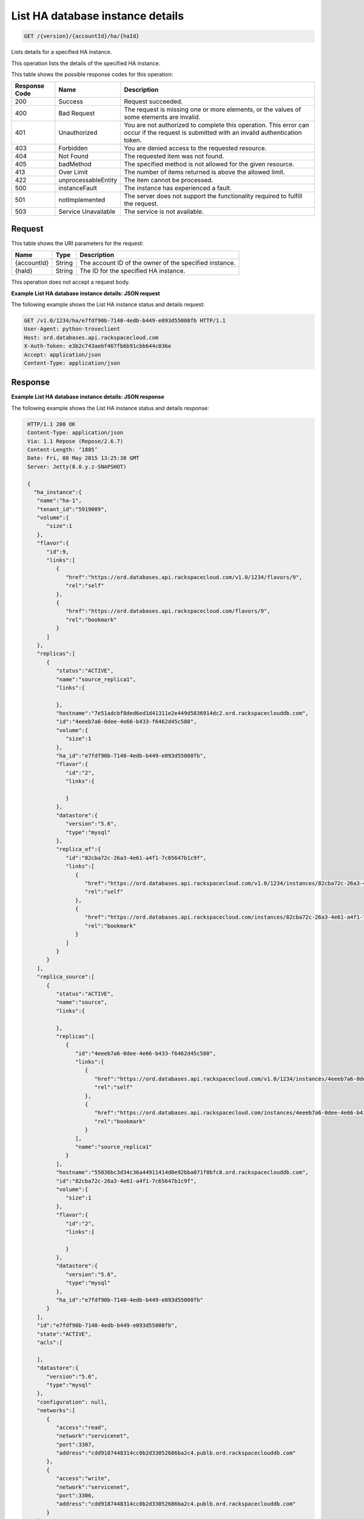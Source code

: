 .. _get-list-ha-database-instance-details-version-accountid-ha-haid:

List HA database instance details
~~~~~~~~~~~~~~~~~~~~~~~~~~~~~~~~~

.. code::

    GET /{version}/{accountId}/ha/{haId}

Lists details for a specified HA instance.

This operation lists the details of the specified HA instance.

This table shows the possible response codes for this operation:

+--------------------------+-------------------------+-------------------------+
|Response Code             |Name                     |Description              |
+==========================+=========================+=========================+
|200                       |Success                  |Request succeeded.       |
+--------------------------+-------------------------+-------------------------+
|400                       |Bad Request              |The request is missing   |
|                          |                         |one or more elements, or |
|                          |                         |the values of some       |
|                          |                         |elements are invalid.    |
+--------------------------+-------------------------+-------------------------+
|401                       |Unauthorized             |You are not authorized   |
|                          |                         |to complete this         |
|                          |                         |operation. This error    |
|                          |                         |can occur if the request |
|                          |                         |is submitted with an     |
|                          |                         |invalid authentication   |
|                          |                         |token.                   |
+--------------------------+-------------------------+-------------------------+
|403                       |Forbidden                |You are denied access to |
|                          |                         |the requested resource.  |
+--------------------------+-------------------------+-------------------------+
|404                       |Not Found                |The requested item was   |
|                          |                         |not found.               |
+--------------------------+-------------------------+-------------------------+
|405                       |badMethod                |The specified method is  |
|                          |                         |not allowed for the      |
|                          |                         |given resource.          |
+--------------------------+-------------------------+-------------------------+
|413                       |Over Limit               |The number of items      |
|                          |                         |returned is above the    |
|                          |                         |allowed limit.           |
+--------------------------+-------------------------+-------------------------+
|422                       |unprocessableEntity      |The item cannot be       |
|                          |                         |processed.               |
+--------------------------+-------------------------+-------------------------+
|500                       |instanceFault            |The instance has         |
|                          |                         |experienced a fault.     |
+--------------------------+-------------------------+-------------------------+
|501                       |notImplemented           |The server does not      |
|                          |                         |support the              |
|                          |                         |functionality required   |
|                          |                         |to fulfill the request.  |
+--------------------------+-------------------------+-------------------------+
|503                       |Service Unavailable      |The service is not       |
|                          |                         |available.               |
+--------------------------+-------------------------+-------------------------+

Request
-------

This table shows the URI parameters for the request:

+--------------------------+-------------------------+-------------------------+
|Name                      |Type                     |Description              |
+==========================+=========================+=========================+
|{accountId}               |String                   |The account ID of the    |
|                          |                         |owner of the specified   |
|                          |                         |instance.                |
+--------------------------+-------------------------+-------------------------+
|{haId}                    |String                   |The ID for the specified |
|                          |                         |HA instance.             |
+--------------------------+-------------------------+-------------------------+

This operation does not accept a request body.

**Example List HA database instance details: JSON request**

The following example shows the List HA instance status and details request:

.. code::

   GET /v1.0/1234/ha/e7fdf90b-7140-4edb-b449-e093d55008fb HTTP/1.1
   User-Agent: python-troveclient
   Host: ord.databases.api.rackspacecloud.com
   X-Auth-Token: e3b2c743aebf467fb6b91cbb644c036e
   Accept: application/json
   Content-Type: application/json

Response
--------

**Example List HA database instance details: JSON response**

The following example shows the List HA instance status and details response:

.. code::

   HTTP/1.1 200 OK
   Content-Type: application/json
   Via: 1.1 Repose (Repose/2.6.7)
   Content-Length: ‘1885’
   Date: Fri, 08 May 2015 13:25:30 GMT
   Server: Jetty(8.0.y.z-SNAPSHOT)

   {
     "ha_instance":{
      "name":"ha-1",
      "tenant_id":"5919009",
      "volume":{
         "size":1
      },
      "flavor":{
         "id":9,
         "links":[
            {
               "href":"https://ord.databases.api.rackspacecloud.com/v1.0/1234/flavors/9",
               "rel":"self"
            },
            {
               "href":"https://ord.databases.api.rackspacecloud.com/flavors/9",
               "rel":"bookmark"
            }
         ]
      },
      "replicas":[
         {
            "status":"ACTIVE",
            "name":"source_replica1",
            "links":{

            },
            "hostname":"7e51adcbf8ded6ed1d41311e2e449d5836914dc2.ord.rackspaceclouddb.com",
            "id":"4eeeb7a6-0dee-4e66-b433-f6462d45c580",
            "volume":{
               "size":1
            },
            "ha_id":"e7fdf90b-7140-4edb-b449-e093d55008fb",
            "flavor":{
               "id":"2",
               "links":{

               }
            },
            "datastore":{
               "version":"5.6",
               "type":"mysql"
            },
            "replica_of":{
               "id":"82cba72c-26a3-4e61-a4f1-7c65647b1c9f",
               "links":[
                  {
                     "href":"https://ord.databases.api.rackspacecloud.com/v1.0/1234/instances/82cba72c-26a3-4e61-a4f1-7c65647b1c9f",
                     "rel":"self"
                  },
                  {
                     "href":"https://ord.databases.api.rackspacecloud.com/instances/82cba72c-26a3-4e61-a4f1-7c65647b1c9f",
                     "rel":"bookmark"
                  }
               ]
            }
         }
      ],
      "replica_source":[
         {
            "status":"ACTIVE",
            "name":"source",
            "links":{

            },
            "replicas":[
               {
                  "id":"4eeeb7a6-0dee-4e66-b433-f6462d45c580",
                  "links":[
                     {
                        "href":"https://ord.databases.api.rackspacecloud.com/v1.0/1234/instances/4eeeb7a6-0dee-4e66-b433-f6462d45c580",
                        "rel":"self"
                     },
                     {
                        "href":"https://ord.databases.api.rackspacecloud.com/instances/4eeeb7a6-0dee-4e66-b433-f6462d45c580",
                        "rel":"bookmark"
                     }
                  ],
                  "name":"source_replica1"
               }
            ],
            "hostname":"55036bc3d34c36a44911414d0e92bba071f0bfc8.ord.rackspaceclouddb.com",
            "id":"82cba72c-26a3-4e61-a4f1-7c65647b1c9f",
            "volume":{
               "size":1
            },
            "flavor":{
               "id":"2",
               "links":{

               }
            },
            "datastore":{
               "version":"5.6",
               "type":"mysql"
            },
            "ha_id":"e7fdf90b-7140-4edb-b449-e093d55008fb"
         }
      ],
      "id":"e7fdf90b-7140-4edb-b449-e093d55008fb",
      "state":"ACTIVE",
      "acls":[

      ],
      "datastore":{
         "version":"5.6",
         "type":"mysql"
      },
      "configuration": null,
      "networks":[
         {
            "access":"read",
            "network":"servicenet",
            "port":3307,
            "address":"cdd9187448314cc0b2d33052686ba2c4.publb.ord.rackspaceclouddb.com"
         },
         {
            "access":"write",
            "network":"servicenet",
            "port":3306,
            "address":"cdd9187448314cc0b2d33052686ba2c4.publb.ord.rackspaceclouddb.com"
         }
      ]
    }
  }
